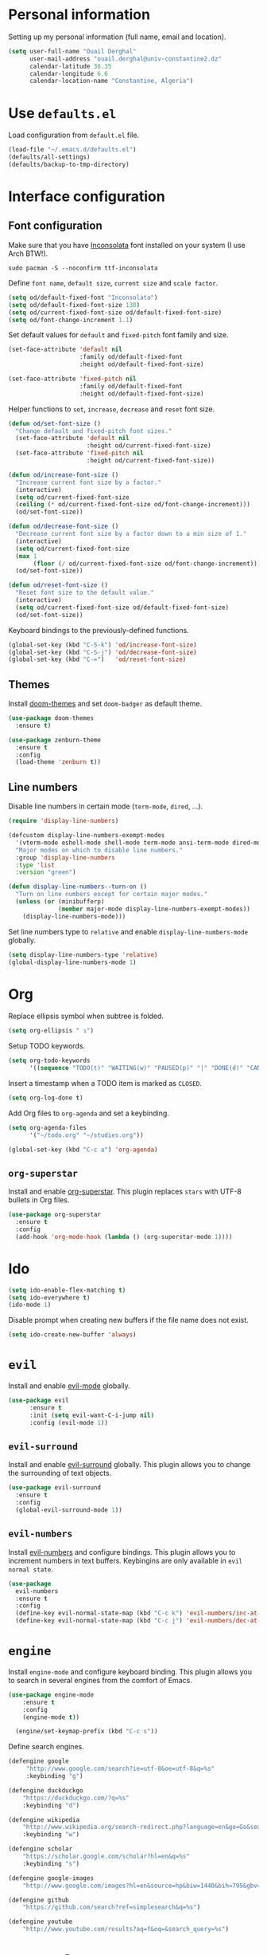 #+AUTHOR: Ouail Derghal
#+STARTUP: fold

* Personal information
Setting up my personal information (full name, email and location).

#+begin_src emacs-lisp
  (setq user-full-name "Ouail Derghal"
        user-mail-address "ouail.derghal@univ-constantine2.dz"
        calendar-latitude 36.35
        calendar-longitude 6.6
        calendar-location-name "Constantine, Algeria")
#+end_src

* Use =defaults.el=
Load configuration from =default.el= file.

#+begin_src emacs-lisp
  (load-file "~/.emacs.d/defaults.el")
  (defaults/all-settings)
  (defaults/backup-to-tmp-directory)
#+end_src
  
* Interface configuration
** Font configuration
Make sure that you have [[https://archlinux.org/packages/community/any/ttf-inconsolata/][Inconsolata]] font installed on your system (I use Arch BTW!).

#+begin_src shell
  sudo pacman -S --noconfirm ttf-inconsolata
#+end_src


Define =font name=, =default size=, =current size= and =scale factor=.

#+begin_src emacs-lisp
  (setq od/default-fixed-font "Inconsolata")
  (setq od/default-fixed-font-size 130)
  (setq od/current-fixed-font-size od/default-fixed-font-size)
  (setq od/font-change-increment 1.1)
#+end_src

Set default values for =default= and =fixed-pitch= font family and size.

#+begin_src emacs-lisp
  (set-face-attribute 'default nil
                      :family od/default-fixed-font
                      :height od/default-fixed-font-size)

  (set-face-attribute 'fixed-pitch nil
                      :family od/default-fixed-font
                      :height od/default-fixed-font-size)
#+end_src

Helper functions to =set=, =increase=, =decrease= and =reset= font size.

#+begin_src emacs-lisp
  (defun od/set-font-size ()
    "Change default and fixed-pitch font sizes."
    (set-face-attribute 'default nil
                        :height od/current-fixed-font-size)
    (set-face-attribute 'fixed-pitch nil
                        :height od/current-fixed-font-size))

  (defun od/increase-font-size ()
    "Increase current font size by a factor."
    (interactive)
    (setq od/current-fixed-font-size
    (ceiling (* od/current-fixed-font-size od/font-change-increment)))
    (od/set-font-size))

  (defun od/decrease-font-size ()
    "Decrease current font size by a factor down to a min size of 1."
    (interactive)
    (setq od/current-fixed-font-size
    (max 1
         (floor (/ od/current-fixed-font-size od/font-change-increment))))
    (od/set-font-size))

  (defun od/reset-font-size ()
    "Reset font size to the default value."
    (interactive)
    (setq od/current-fixed-font-size od/default-fixed-font-size)
    (od/set-font-size))
#+end_src

Keyboard bindings to the previously-defined functions.

#+begin_src emacs-lisp
  (global-set-key (kbd "C-S-k") 'od/increase-font-size)
  (global-set-key (kbd "C-S-j") 'od/decrease-font-size)
  (global-set-key (kbd "C-=")   'od/reset-font-size)
#+end_src

** Themes
Install [[https://github.com/doomemacs/themes][doom-themes]] and set =doom-badger= as default theme.

#+begin_src emacs-lisp
  (use-package doom-themes
    :ensure t)

  (use-package zenburn-theme
    :ensure t
    :config
    (load-theme 'zenburn t))
#+end_src

** Line numbers
Disable line numbers in certain mode (=term-mode=, =dired=, ...).

#+begin_src emacs-lisp
  (require 'display-line-numbers)

  (defcustom display-line-numbers-exempt-modes 
    '(vterm-mode eshell-mode shell-mode term-mode ansi-term-mode dired-mode ranger-mode) 
    "Major modes on which to disable line numbers." 
    :group 'display-line-numbers 
    :type 'list 
    :version "green")

  (defun display-line-numbers--turn-on () 
    "Turn on line numbers except for certain major modes."
    (unless (or (minibufferp) 
                (member major-mode display-line-numbers-exempt-modes)) 
      (display-line-numbers-mode)))
#+end_src

Set line numbers type to =relative= and enable =display-line-numbers-mode= globally.

#+begin_src emacs-lisp
  (setq display-line-numbers-type 'relative)
  (global-display-line-numbers-mode 1)
#+end_src

* Org

Replace ellipsis symbol when subtree is folded.

#+begin_src emacs-lisp
  (setq org-ellipsis " ↴")
#+end_src

Setup TODO keywords.

#+begin_src emacs-lisp
  (setq org-todo-keywords
        '((sequence "TODO(t)" "WAITING(w)" "PAUSED(p)" "|" "DONE(d)" "CANCELED(c)")))
#+end_src

Insert a timestamp when a TODO item is marked as =CLOSED=.

#+begin_src emacs-lisp
  (setq org-log-done t)
#+end_src

Add Org files to =org-agenda= and set a keybinding.

#+begin_src emacs-lisp
  (setq org-agenda-files
        '("~/todo.org" "~/studies.org"))

  (global-set-key (kbd "C-c a") 'org-agenda)
#+end_src


** =org-superstar=
Install and enable [[https://github.com/integral-dw/org-superstar-mode][org-superstar]]. This plugin replaces =stars= with UTF-8 bullets in Org files.

#+begin_src emacs-lisp
  (use-package org-superstar
    :ensure t
    :config
    (add-hook 'org-mode-hook (lambda () (org-superstar-mode 1))))
#+end_src

* Ido
#+begin_src emacs-lisp
  (setq ido-enable-flex-matching t)
  (setq ido-everywhere t)
  (ido-mode 1)
#+end_src

Disable prompt when creating new buffers if the file name does not exist.

#+begin_src emacs-lisp
  (setq ido-create-new-buffer 'always)
#+end_src


* =evil=
Install and enable [[https://github.com/emacs-evil/evil][evil-mode]] globally.

#+begin_src emacs-lisp
  (use-package evil
        :ensure t
        :init (setq evil-want-C-i-jump nil)
        :config (evil-mode 1))
#+end_src

** =evil-surround=
Install and enable [[https://github.com/emacs-evil/evil-surround][evil-surround]] globally. This plugin allows you to change the surrounding of text objects.

#+begin_src emacs-lisp
  (use-package evil-surround
    :ensure t
    :config
    (global-evil-surround-mode 1))
#+end_src

** =evil-numbers=
Install [[https://github.com/cofi/evil-numbers][evil-numbers]] and configure bindings. This plugin allows you to increment numbers in text buffers. Keybingins are only available in =evil normal state=.

#+begin_src emacs-lisp
  (use-package 
    evil-numbers 
    :ensure t 
    :config
    (define-key evil-normal-state-map (kbd "C-c k") 'evil-numbers/inc-at-pt) 
    (define-key evil-normal-state-map (kbd "C-c j") 'evil-numbers/dec-at-pt))
#+end_src

* =engine=
Install =engine-mode= and configure keyboard binding. This plugin allows you to search in several engines from the comfort of Emacs.

#+begin_src emacs-lisp
  (use-package engine-mode
      :ensure t
      :config
      (engine-mode t))

    (engine/set-keymap-prefix (kbd "C-c s"))
#+end_src

Define search engines.
 #+begin_src emacs-lisp
   (defengine google
        "http://www.google.com/search?ie=utf-8&oe=utf-8&q=%s"
        :keybinding "g")

   (defengine duckduckgo
       "https://duckduckgo.com/?q=%s"
       :keybinding "d")

   (defengine wikipedia
       "http://www.wikipedia.org/search-redirect.php?language=en&go=Go&search=%s"
       :keybinding "w")

   (defengine scholar
       "https://scholar.google.com/scholar?hl=en&q=%s"
       :keybinding "s")

   (defengine google-images
       "http://www.google.com/images?hl=en&source=hp&biw=1440&bih=795&gbv=2&aq=f&aqi=&aql=&oq=&q=%s")

   (defengine github
       "https://github.com/search?ref=simplesearch&q=%s")

   (defengine youtube
       "http://www.youtube.com/results?aq=f&oq=&search_query=%s")
 #+end_src

* =ranger.el=
Install =ranger.el= file manager.

#+begin_src emacs-lisp
  (use-package ranger
    :ensure t)
#+end_src

* Projectile
#+begin_src emacs-lisp
  (use-package projectile
    :ensure t
    :config
    (define-key projectile-mode-map (kbd "C-x p") 'projectile-command-map)
    (projectile-mode +1))
#+end_src
* General configuration
#+begin_src emacs-lisp
  (setq-default tab-width 2)
  (setq-default indent-tabs-mode nil)
#+end_src

* Helper functions
** Open simple terminal
Helper functions to open the [[https://st.suckless.org/][simple terminal]] in default directory or in home directory. Make sure that you have [[http://st.suckless.org/patches/workingdir/][workingdir patch]] applied to your [[https://github.com/ouailderghal/st][st build]].

#+begin_src emacs-lisp
  (defun od/open-simple-terminal ()
    "Open simple terminal in home directory."
    (interactive)
    (shell-command "st -d ~"))

  (defun od/open-simple-terminal-here ()
    "Open simple terminal in current directory."
    (interactive)
    (shell-command (concat "st -d" default-directory)))
#+end_src

Binding the two helper functions.

#+begin_src emacs-lisp
  (global-set-key (kbd "<f1>") 'od/open-simple-terminal)
  (global-set-key (kbd "S-<f1>") 'od/open-simple-terminal-here)
#+end_src

